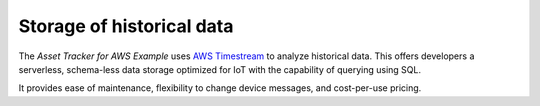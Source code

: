.. _storage_historical_data:

Storage of historical data
##########################

The *Asset Tracker for AWS Example* uses `AWS Timestream <https://aws.amazon.com/timestream/>`_ to analyze historical data.
This offers developers a serverless, schema-less data storage optimized for IoT with the capability of querying using SQL.

It provides ease of maintenance, flexibility to change device messages, and cost-per-use pricing.
